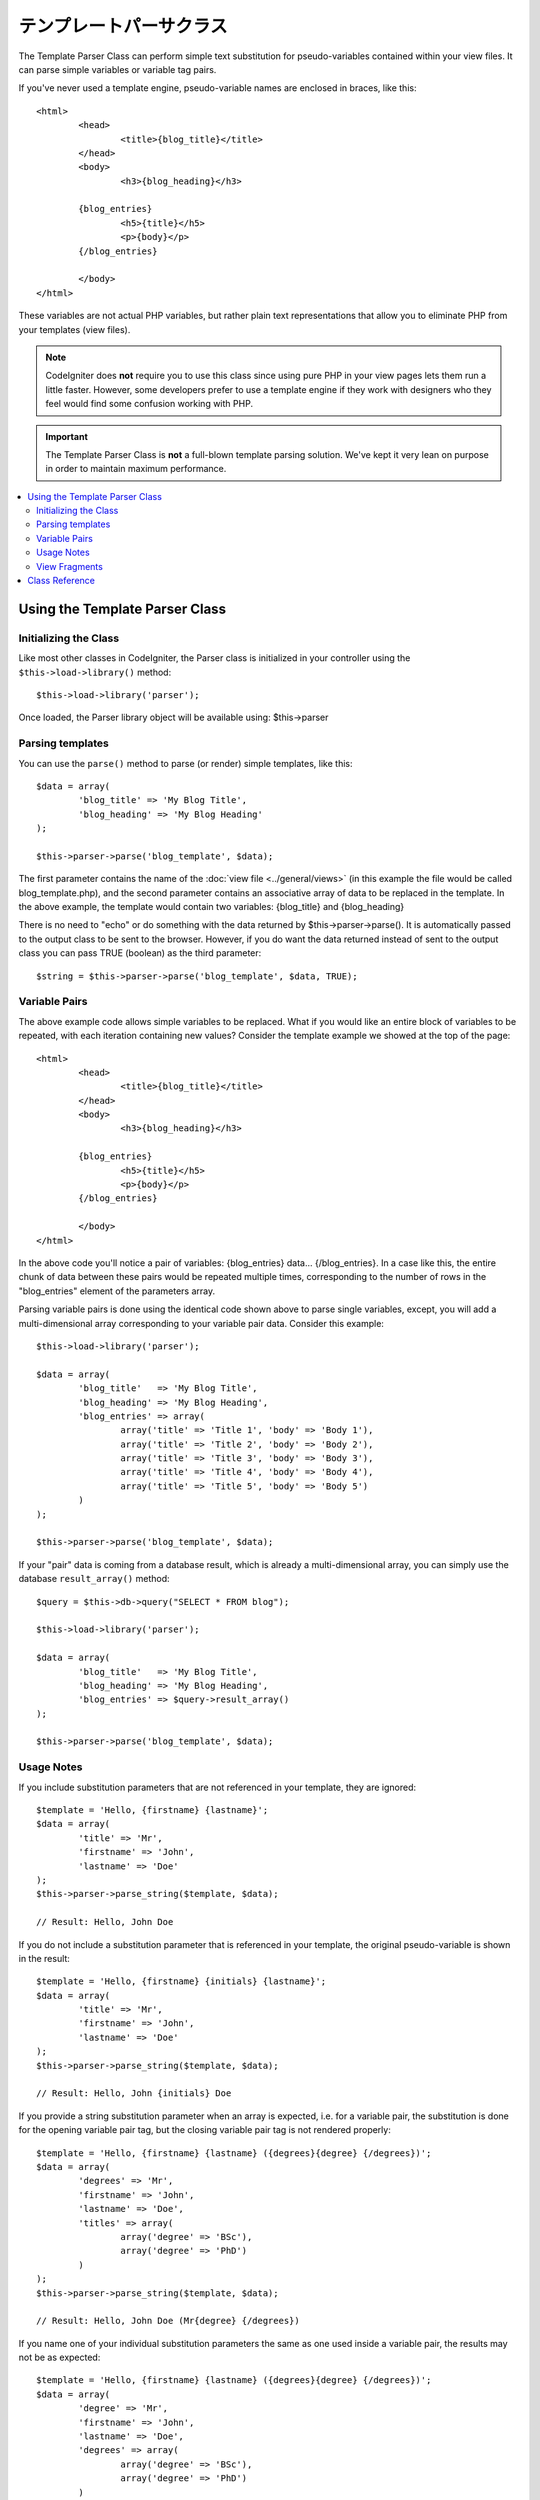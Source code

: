 #####################
テンプレートパーサクラス
#####################

The Template Parser Class can perform simple text substitution for 
pseudo-variables contained within your view files. 
It can parse simple variables or variable tag pairs. 

If you've never used a template engine,
pseudo-variable names are enclosed in braces, like this::

	<html>
		<head>
			<title>{blog_title}</title>
		</head>
		<body>
			<h3>{blog_heading}</h3>

		{blog_entries}
			<h5>{title}</h5>
			<p>{body}</p>
		{/blog_entries}

		</body>
	</html>

These variables are not actual PHP variables, but rather plain text
representations that allow you to eliminate PHP from your templates
(view files).

.. note:: CodeIgniter does **not** require you to use this class since
	using pure PHP in your view pages lets them run a little faster.
	However, some developers prefer to use a template engine if
        they work with designers who they feel would find some
        confusion working with PHP.

.. important:: The Template Parser Class is **not** a full-blown
	template parsing solution. We've kept it very lean on purpose in order
	to maintain maximum performance.

.. contents::
  :local:

.. raw:: html

  <div class="custom-index container"></div>

*******************************
Using the Template Parser Class
*******************************

Initializing the Class
======================

Like most other classes in CodeIgniter, the Parser class is initialized
in your controller using the ``$this->load->library()`` method::

	$this->load->library('parser');

Once loaded, the Parser library object will be available using:
$this->parser

Parsing templates
=================

You can use the ``parse()`` method to parse (or render) simple templates,
like this::

	$data = array(
		'blog_title' => 'My Blog Title',
		'blog_heading' => 'My Blog Heading'
	);

	$this->parser->parse('blog_template', $data);

The first parameter contains the name of the :doc:`view
file <../general/views>` (in this example the file would be called
blog_template.php), and the second parameter contains an associative
array of data to be replaced in the template. In the above example, the
template would contain two variables: {blog_title} and {blog_heading}

There is no need to "echo" or do something with the data returned by
$this->parser->parse(). It is automatically passed to the output class
to be sent to the browser. However, if you do want the data returned
instead of sent to the output class you can pass TRUE (boolean) as the
third parameter::

	$string = $this->parser->parse('blog_template', $data, TRUE);

Variable Pairs
==============

The above example code allows simple variables to be replaced. What if
you would like an entire block of variables to be repeated, with each
iteration containing new values? Consider the template example we showed
at the top of the page::

	<html>
		<head>
			<title>{blog_title}</title>
		</head>
		<body>
			<h3>{blog_heading}</h3>

		{blog_entries}
			<h5>{title}</h5>
			<p>{body}</p>
		{/blog_entries}

		</body>
	</html>

In the above code you'll notice a pair of variables: {blog_entries}
data... {/blog_entries}. In a case like this, the entire chunk of data
between these pairs would be repeated multiple times, corresponding to
the number of rows in the "blog_entries" element of the parameters array.

Parsing variable pairs is done using the identical code shown above to
parse single variables, except, you will add a multi-dimensional array
corresponding to your variable pair data. Consider this example::

	$this->load->library('parser');

	$data = array(
		'blog_title'   => 'My Blog Title',
		'blog_heading' => 'My Blog Heading',
		'blog_entries' => array(
			array('title' => 'Title 1', 'body' => 'Body 1'),
			array('title' => 'Title 2', 'body' => 'Body 2'),
			array('title' => 'Title 3', 'body' => 'Body 3'),
			array('title' => 'Title 4', 'body' => 'Body 4'),
			array('title' => 'Title 5', 'body' => 'Body 5')
		)
	);

	$this->parser->parse('blog_template', $data);

If your "pair" data is coming from a database result, which is already a
multi-dimensional array, you can simply use the database ``result_array()``
method::

	$query = $this->db->query("SELECT * FROM blog");

	$this->load->library('parser');

	$data = array(
		'blog_title'   => 'My Blog Title',
		'blog_heading' => 'My Blog Heading',
		'blog_entries' => $query->result_array()
	);

	$this->parser->parse('blog_template', $data);

Usage Notes
===========

If you include substitution parameters that are not referenced in your
template, they are ignored::

	$template = 'Hello, {firstname} {lastname}';
	$data = array(
		'title' => 'Mr',
		'firstname' => 'John',
		'lastname' => 'Doe'
	);
	$this->parser->parse_string($template, $data);

	// Result: Hello, John Doe

If you do not include a substitution parameter that is referenced in your
template, the original pseudo-variable is shown in the result::

	$template = 'Hello, {firstname} {initials} {lastname}';
	$data = array(
		'title' => 'Mr',
		'firstname' => 'John',
		'lastname' => 'Doe'
	);
	$this->parser->parse_string($template, $data);

	// Result: Hello, John {initials} Doe

If you provide a string substitution parameter when an array is expected,
i.e. for a variable pair, the substitution is done for the opening variable
pair tag, but the closing variable pair tag is not rendered properly::

	$template = 'Hello, {firstname} {lastname} ({degrees}{degree} {/degrees})';
	$data = array(
		'degrees' => 'Mr',
		'firstname' => 'John',
		'lastname' => 'Doe',
		'titles' => array(
			array('degree' => 'BSc'),
			array('degree' => 'PhD')
		)
	);
	$this->parser->parse_string($template, $data);

	// Result: Hello, John Doe (Mr{degree} {/degrees})

If you name one of your individual substitution parameters the same as one
used inside a variable pair, the results may not be as expected::

	$template = 'Hello, {firstname} {lastname} ({degrees}{degree} {/degrees})';
	$data = array(
		'degree' => 'Mr',
		'firstname' => 'John',
		'lastname' => 'Doe',
		'degrees' => array(
			array('degree' => 'BSc'),
			array('degree' => 'PhD')
		)
	);
	$this->parser->parse_string($template, $data);

	// Result: Hello, John Doe (Mr Mr )

View Fragments
==============

You do not have to use variable pairs to get the effect of iteration in
your views. It is possible to use a view fragment for what would be inside
a variable pair, and to control the iteration in your controller instead
of in the view.

An example with the iteration controlled in the view::

	$template = '<ul>{menuitems}
		<li><a href="{link}">{title}</a></li>
	{/menuitems}</ul>';

	$data = array(
		'menuitems' => array(
			array('title' => 'First Link', 'link' => '/first'),
			array('title' => 'Second Link', 'link' => '/second'),
		)
	);
	$this->parser->parse_string($template, $data);

Result::

	<ul>
		<li><a href="/first">First Link</a></li>
		<li><a href="/second">Second Link</a></li>
	</ul>

An example with the iteration controlled in the controller, 
using a view fragment::

	$temp = '';
	$template1 = '<li><a href="{link}">{title}</a></li>';
	$data1 = array(
		array('title' => 'First Link', 'link' => '/first'),
		array('title' => 'Second Link', 'link' => '/second'),
	);

	foreach ($data1 as $menuitem)
	{
		$temp .= $this->parser->parse_string($template1, $menuitem, TRUE);
	}

	$template = '<ul>{menuitems}</ul>';
	$data = array(
		'menuitems' => $temp
	);
	$this->parser->parse_string($template, $data);

Result::

	<ul>
		<li><a href="/first">First Link</a></li>
		<li><a href="/second">Second Link</a></li>
	</ul>

***************
Class Reference
***************

.. class:: CI_Parser

	.. method:: parse($template, $data[, $return = FALSE])

		:param	string	$template: Path to view file
		:param	array	$data: Variable data
		:param	bool	$return: Whether to only return the parsed template
		:returns:	Parsed template string
		:rtype:	string

		Parses a template from the provided path and variables.

	.. method:: parse_string($template, $data[, $return = FALSE])

		:param	string	$template: Path to view file
		:param	array	$data: Variable data
		:param	bool	$return: Whether to only return the parsed template
		:returns:	Parsed template string
		:rtype:	string

		This method works exactly like ``parse()``, only it accepts
		the template as a string instead of loading a view file.

	.. method:: set_delimiters([$l = '{'[, $r = '}']])

		:param	string	$l: Left delimiter
		:param	string	$r: Right delimiter
		:rtype: void

		Sets the delimiters (opening and closing) for a
		pseudo-variable "tag" in a template.
